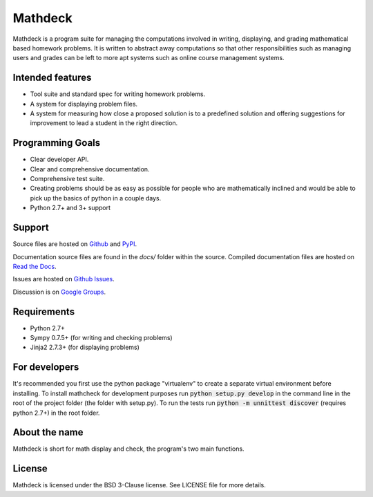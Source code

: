 Mathdeck
========

Mathdeck is a program suite for managing the computations involved in
writing, displaying, and grading mathematical based homework
problems. It is written to abstract away computations so that other
responsibilities such as managing users and grades can be left to more
apt systems such as online course management systems.

Intended features
-----------------

- Tool suite and standard spec for writing homework problems.
- A system for displaying problem files.
- A system for measuring how close a proposed solution is to a predefined
  solution and offering suggestions for improvement to lead a student in
  the right direction.

Programming Goals
-----------------

- Clear developer API.
- Clear and comprehensive documentation.
- Comprehensive test suite.
- Creating problems should be as easy as possible for people who
  are mathematically inclined and would be able to pick up the basics of
  python in a couple days.
- Python 2.7+ and 3+ support

Support
-------

Source files are hosted on `Github <https://github.com/patrickspencer/mathdeck/>`_ and `PyPI <https://pypi.python.org/pypi/mathdeck/>`_.

Documentation source files are found in the `docs/` folder within the source. Compiled documentation files are hosted on `Read the Docs <http://mathdeck.readthedocs.org/>`_.

Issues are hosted on `Github Issues <https://github.com/patrickspencer/mathdeck/issues/>`_.

Discussion is on `Google Groups <https://groups.google.com/d/forum/mathdeck>`_.

Requirements
------------

- Python 2.7+
- Sympy 0.7.5+ (for writing and checking problems)
- Jinja2 2.7.3+ (for displaying problems)

For developers
--------------

It's recommended you first use the python package "virtualenv" to create a
separate virtual environment before installing. To install mathcheck for
development purposes run :code:`python setup.py develop` in the command line in
the root of the project folder (the folder with setup.py). To run the tests run
:code:`python -m unnittest discover` (requires python 2.7+) in the root folder.


About the name
--------------

Mathdeck is short for math display and check, the program's two main functions.

License
-------

Mathdeck is licensed under the BSD 3-Clause license. See LICENSE file for more
details.
